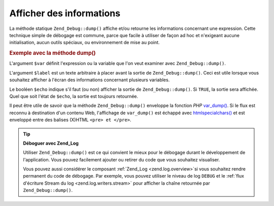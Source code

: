 .. EN-Revision: none
.. _zend.debug.dumping:

Afficher des informations
=========================

La méthode statique ``Zend_Debug::dump()`` affiche et/ou retourne les informations concernant une expression.
Cette technique simple de débogage est commune, parce que facile à utiliser de façon ad hoc et n'exigeant aucune
initialisation, aucun outils spéciaux, ou environnement de mise au point.

.. _zend.debug.dumping.example:

.. rubric:: Exemple avec la méthode dump()

.. code-block:: php
   :linenos:

   Zend_Debug::dump($var, $label = null, $echo = true);

L'argument ``$var`` définit l'expression ou la variable que l'on veut examiner avec ``Zend_Debug::dump()``.

L'argument ``$label`` est un texte arbitraire à placer avant la sortie de ``Zend_Debug::dump()``. Ceci est utile
lorsque vous souhaitez afficher à l'écran des informations concernant plusieurs variables.

Le booléen ``$echo`` indique s'il faut (ou non) afficher la sortie de ``Zend_Debug::dump()``. Si ``TRUE``, la
sortie sera affichée. Quel que soit l'état de ``$echo``, la sortie est toujours retournée.

Il peut être utile de savoir que la méthode ``Zend_Debug::dump()`` enveloppe la fonction *PHP* `var_dump()`_. Si
le flux est reconnu à destination d'un contenu Web, l'affichage de ``var_dump()`` est échappé avec
`htmlspecialchars()`_ et est enveloppé entre des balises (X)HTML ``<pre> et </pre>``.

.. tip::

   **Déboguer avec Zend_Log**

   Utiliser ``Zend_Debug::dump()`` est ce qui convient le mieux pour le débogage durant le développement de
   l'application. Vous pouvez facilement ajouter ou retirer du code que vous souhaitez visualiser.

   Vous pouvez aussi considérer le composant :ref:`Zend_Log <zend.log.overview>`\ si vous souhaitez rendre
   permanent du code de débogage. Par exemple, vous pouvez utiliser le niveau de log ``DEBUG`` et le :ref:`flux
   d'écriture Stream du log <zend.log.writers.stream>` pour afficher la chaîne retournée par
   ``Zend_Debug::dump()``.



.. _`var_dump()`: http://php.net/var_dump
.. _`htmlspecialchars()`: http://php.net/htmlspecialchars

